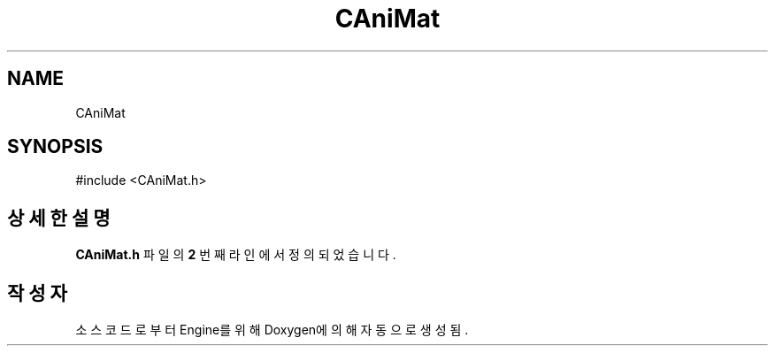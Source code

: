 .TH "CAniMat" 3 "Version 1.0" "Engine" \" -*- nroff -*-
.ad l
.nh
.SH NAME
CAniMat
.SH SYNOPSIS
.br
.PP
.PP
\fR#include <CAniMat\&.h>\fP
.SH "상세한 설명"
.PP 
\fBCAniMat\&.h\fP 파일의 \fB2\fP 번째 라인에서 정의되었습니다\&.

.SH "작성자"
.PP 
소스 코드로부터 Engine를 위해 Doxygen에 의해 자동으로 생성됨\&.
